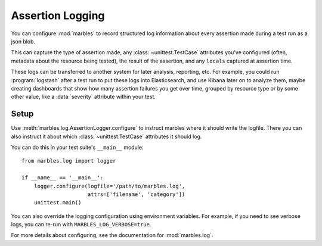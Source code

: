 =================
Assertion Logging
=================

You can configure :mod:`marbles` to record structured log information
about every assertion made during a test run as a json blob.

This can capture the type of assertion made, any
:class:`~unittest.TestCase` attributes you've configured (often,
metadata about the resource being tested), the result of the
assertion, and any ``locals`` captured at assertion time.

These logs can be transferred to another system for later analysis,
reporting, etc. For example, you could run :program:`logstash` after a
test run to put these logs into Elasticsearch, and use Kibana later on
to analyze them, maybe creating dashboards that show how many
assertion failures you get over time, grouped by resource type or by
some other value, like a :data:`severity` attribute within your test.

Setup
-----

Use :meth:`marbles.log.AssertionLogger.configure` to instruct marbles
where it should write the logfile. There you can also instruct it
about which :class:`~unittest.TestCase` attributes it should log.

You can do this in your test suite's ``__main__`` module::

   from marbles.log import logger

   if __name__ == '__main__':
       logger.configure(logfile='/path/to/marbles.log',
                        attrs=['filename', 'category'])
       unittest.main()

You can also override the logging configuration using environment
variables. For example, if you need to see verbose logs, you can
re-run with ``MARBLES_LOG_VERBOSE=true``.

For more details about configuring, see the documentation for
:mod:`marbles.log`.
